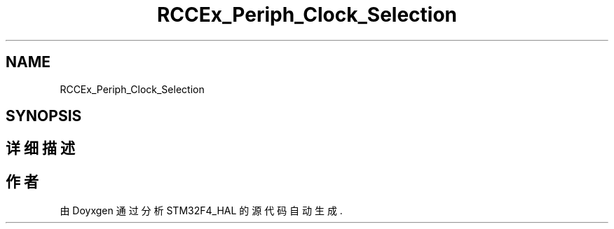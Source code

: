 .TH "RCCEx_Periph_Clock_Selection" 3 "2020年 八月 7日 星期五" "Version 1.24.0" "STM32F4_HAL" \" -*- nroff -*-
.ad l
.nh
.SH NAME
RCCEx_Periph_Clock_Selection
.SH SYNOPSIS
.br
.PP
.SH "详细描述"
.PP 

.SH "作者"
.PP 
由 Doyxgen 通过分析 STM32F4_HAL 的 源代码自动生成\&.
